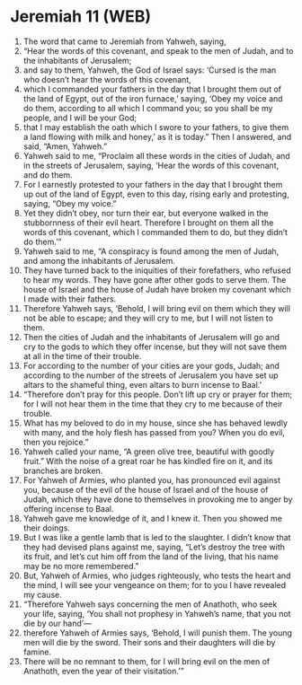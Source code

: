 * Jeremiah 11 (WEB)
:PROPERTIES:
:ID: WEB/24-JER11
:END:

1. The word that came to Jeremiah from Yahweh, saying,
2. “Hear the words of this covenant, and speak to the men of Judah, and to the inhabitants of Jerusalem;
3. and say to them, Yahweh, the God of Israel says: ‘Cursed is the man who doesn’t hear the words of this covenant,
4. which I commanded your fathers in the day that I brought them out of the land of Egypt, out of the iron furnace,’ saying, ‘Obey my voice and do them, according to all which I command you; so you shall be my people, and I will be your God;
5. that I may establish the oath which I swore to your fathers, to give them a land flowing with milk and honey,’ as it is today.” Then I answered, and said, “Amen, Yahweh.”
6. Yahweh said to me, “Proclaim all these words in the cities of Judah, and in the streets of Jerusalem, saying, ‘Hear the words of this covenant, and do them.
7. For I earnestly protested to your fathers in the day that I brought them up out of the land of Egypt, even to this day, rising early and protesting, saying, “Obey my voice.”
8. Yet they didn’t obey, nor turn their ear, but everyone walked in the stubbornness of their evil heart. Therefore I brought on them all the words of this covenant, which I commanded them to do, but they didn’t do them.’”
9. Yahweh said to me, “A conspiracy is found among the men of Judah, and among the inhabitants of Jerusalem.
10. They have turned back to the iniquities of their forefathers, who refused to hear my words. They have gone after other gods to serve them. The house of Israel and the house of Judah have broken my covenant which I made with their fathers.
11. Therefore Yahweh says, ‘Behold, I will bring evil on them which they will not be able to escape; and they will cry to me, but I will not listen to them.
12. Then the cities of Judah and the inhabitants of Jerusalem will go and cry to the gods to which they offer incense, but they will not save them at all in the time of their trouble.
13. For according to the number of your cities are your gods, Judah; and according to the number of the streets of Jerusalem you have set up altars to the shameful thing, even altars to burn incense to Baal.’
14. “Therefore don’t pray for this people. Don’t lift up cry or prayer for them; for I will not hear them in the time that they cry to me because of their trouble.
15. What has my beloved to do in my house, since she has behaved lewdly with many, and the holy flesh has passed from you? When you do evil, then you rejoice.”
16. Yahweh called your name, “A green olive tree, beautiful with goodly fruit.” With the noise of a great roar he has kindled fire on it, and its branches are broken.
17. For Yahweh of Armies, who planted you, has pronounced evil against you, because of the evil of the house of Israel and of the house of Judah, which they have done to themselves in provoking me to anger by offering incense to Baal.
18. Yahweh gave me knowledge of it, and I knew it. Then you showed me their doings.
19. But I was like a gentle lamb that is led to the slaughter. I didn’t know that they had devised plans against me, saying, “Let’s destroy the tree with its fruit, and let’s cut him off from the land of the living, that his name may be no more remembered.”
20. But, Yahweh of Armies, who judges righteously, who tests the heart and the mind, I will see your vengeance on them; for to you I have revealed my cause.
21. “Therefore Yahweh says concerning the men of Anathoth, who seek your life, saying, ‘You shall not prophesy in Yahweh’s name, that you not die by our hand’—
22. therefore Yahweh of Armies says, ‘Behold, I will punish them. The young men will die by the sword. Their sons and their daughters will die by famine.
23. There will be no remnant to them, for I will bring evil on the men of Anathoth, even the year of their visitation.’”
